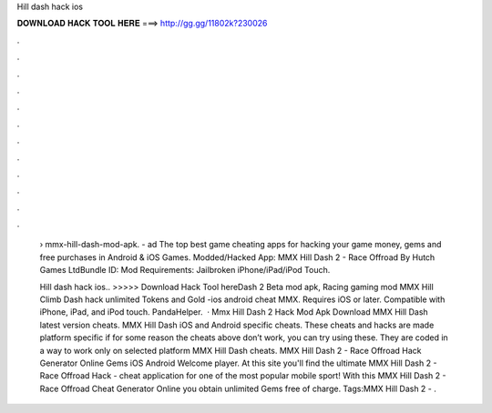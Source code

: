 Hill dash hack ios



𝐃𝐎𝐖𝐍𝐋𝐎𝐀𝐃 𝐇𝐀𝐂𝐊 𝐓𝐎𝐎𝐋 𝐇𝐄𝐑𝐄 ===> http://gg.gg/11802k?230026



.



.



.



.



.



.



.



.



.



.



.



.

 › mmx-hill-dash-mod-apk. - ad The top best game cheating apps for hacking your game money, gems and free purchases in Android & iOS Games. Modded/Hacked App: MMX Hill Dash 2 - Race Offroad By Hutch Games LtdBundle ID: Mod Requirements: Jailbroken iPhone/iPad/iPod Touch.
 
 Hill dash hack ios.. >>>>> Download Hack Tool hereDash 2 Beta mod apk, Racing gaming mod MMX Hill Climb Dash hack unlimited Tokens and Gold -ios android cheat MMX. Requires iOS or later. Compatible with iPhone, iPad, and iPod touch. PandaHelper.  · Mmx Hill Dash 2 Hack Mod Apk Download MMX Hill Dash latest version cheats. MMX Hill Dash iOS and Android specific cheats. These cheats and hacks are made platform specific if for some reason the cheats above don’t work, you can try using these. They are coded in a way to work only on selected platform MMX Hill Dash cheats. MMX Hill Dash 2 - Race Offroad Hack Generator Online Gems iOS Android Welcome player. At this site you'll find the ultimate MMX Hill Dash 2 - Race Offroad Hack - cheat application for one of the most popular mobile sport! With this MMX Hill Dash 2 - Race Offroad Cheat Generator Online you obtain unlimited Gems free of charge. Tags:MMX Hill Dash 2 - .
